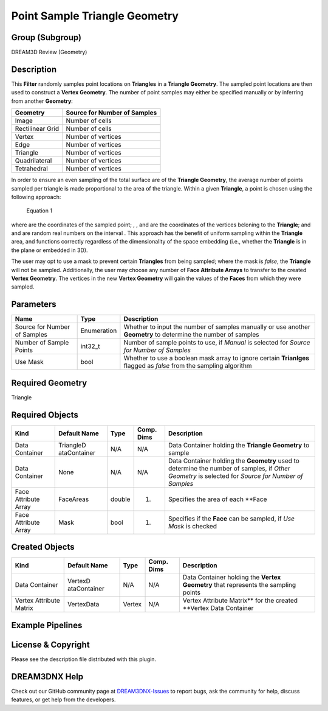 ==============================
Point Sample Triangle Geometry
==============================


Group (Subgroup)
================

DREAM3D Review (Geometry)

Description
===========

This **Filter** randomly samples point locations on **Triangles** in a **Triangle Geometry**. The sampled point
locations are then used to construct a **Vertex Geometry**. The number of point samples may either be specified manually
or by inferring from another **Geometry**:

================ ============================
Geometry         Source for Number of Samples
================ ============================
Image            Number of cells
Rectilinear Grid Number of cells
Vertex           Number of vertices
Edge             Number of vertices
Triangle         Number of vertices
Quadrilateral    Number of vertices
Tetrahedral      Number of vertices
================ ============================

In order to ensure an even sampling of the total surface are of the **Triangle Geometry**, the average number of points
sampled per triangle is made proportional to the area of the triangle. Within a given **Triangle**, a point is chosen
using the following approach:

.. figure:: Images/PointSampleTriangleGeometry_Eqn1.png
   :alt: Equation 1

   Equation 1

where |image1| are the coordinates of the sampled point; |image2|, |image3|, and |image4| are the coordinates of the
vertices beloning to the **Triangle**; and |image5| and |image6| are random real numbers on the interval |image7|. This
approach has the benefit of uniform sampling within the **Triangle** area, and functions correctly regardless of the
dimensionality of the space embedding (i.e., whether the **Triangle** is in the plane or embedded in 3D).

The user may opt to use a mask to prevent certain **Triangles** from being sampled; where the mask is *false*, the
**Triangle** will not be sampled. Additionally, the user may choose any number of **Face Attribute Arrays** to transfer
to the created **Vertex Geometry**. The vertices in the new **Vertex Geometry** will gain the values of the **Faces**
from which they were sampled.

Parameters
==========

+---------------------------+---------------------------+-------------------------------------------------------------+
| Name                      | Type                      | Description                                                 |
+===========================+===========================+=============================================================+
| Source for Number of      | Enumeration               | Whether to input the number of samples manually or use      |
| Samples                   |                           | another **Geometry** to determine the number of samples     |
+---------------------------+---------------------------+-------------------------------------------------------------+
| Number of Sample Points   | int32_t                   | Number of sample points to use, if *Manual* is selected for |
|                           |                           | *Source for Number of Samples*                              |
+---------------------------+---------------------------+-------------------------------------------------------------+
| Use Mask                  | bool                      | Whether to use a boolean mask array to ignore certain       |
|                           |                           | **Trianlges** flagged as *false* from the sampling          |
|                           |                           | algorithm                                                   |
+---------------------------+---------------------------+-------------------------------------------------------------+

Required Geometry
=================

Triangle

Required Objects
================

+-----------------------------+--------------+----------+------------+-------------------------------------------------+
| Kind                        | Default Name | Type     | Comp. Dims | Description                                     |
+=============================+==============+==========+============+=================================================+
| Data Container              | TriangleD    | N/A      | N/A        | Data Container holding the **Triangle           |
|                             | ataContainer |          |            | Geometry** to sample                            |
+-----------------------------+--------------+----------+------------+-------------------------------------------------+
| Data Container              | None         | N/A      | N/A        | Data Container holding the **Geometry** used to |
|                             |              |          |            | determine the number of samples, if *Other      |
|                             |              |          |            | Geometry* is selected for *Source for Number of |
|                             |              |          |            | Samples*                                        |
+-----------------------------+--------------+----------+------------+-------------------------------------------------+
| Face Attribute Array        | FaceAreas    | double   | (1)        | Specifies the area of each \**Face              |
+-----------------------------+--------------+----------+------------+-------------------------------------------------+
| Face Attribute Array        | Mask         | bool     | (1)        | Specifies if the **Face** can be sampled, if    |
|                             |              |          |            | *Use Mask* is checked                           |
+-----------------------------+--------------+----------+------------+-------------------------------------------------+

Created Objects
===============

+-----------------------------+--------------+----------+------------+-------------------------------------------------+
| Kind                        | Default Name | Type     | Comp. Dims | Description                                     |
+=============================+==============+==========+============+=================================================+
| Data Container              | VertexD      | N/A      | N/A        | Data Container holding the **Vertex Geometry**  |
|                             | ataContainer |          |            | that represents the sampling points             |
+-----------------------------+--------------+----------+------------+-------------------------------------------------+
| Vertex Attribute Matrix     | VertexData   | Vertex   | N/A        | Vertex Attribute Matrix*\* for the created      |
|                             |              |          |            | \**Vertex Data Container                        |
+-----------------------------+--------------+----------+------------+-------------------------------------------------+

Example Pipelines
=================

License & Copyright
===================

Please see the description file distributed with this plugin.

DREAM3DNX Help
==============

Check out our GitHub community page at `DREAM3DNX-Issues <https://github.com/BlueQuartzSoftware/DREAM3DNX-Issues>`__ to
report bugs, ask the community for help, discuss features, or get help from the developers.

.. |image1| image:: Images/PSTG_2.png
.. |image2| image:: Images/PSTG_3.png
.. |image3| image:: Images/PSTG_4.png
.. |image4| image:: Images/PSTG_5.png
.. |image5| image:: Images/PSTG_6.png
.. |image6| image:: Images/PSTG_7.png
.. |image7| image:: Images/PSTG_8.png

